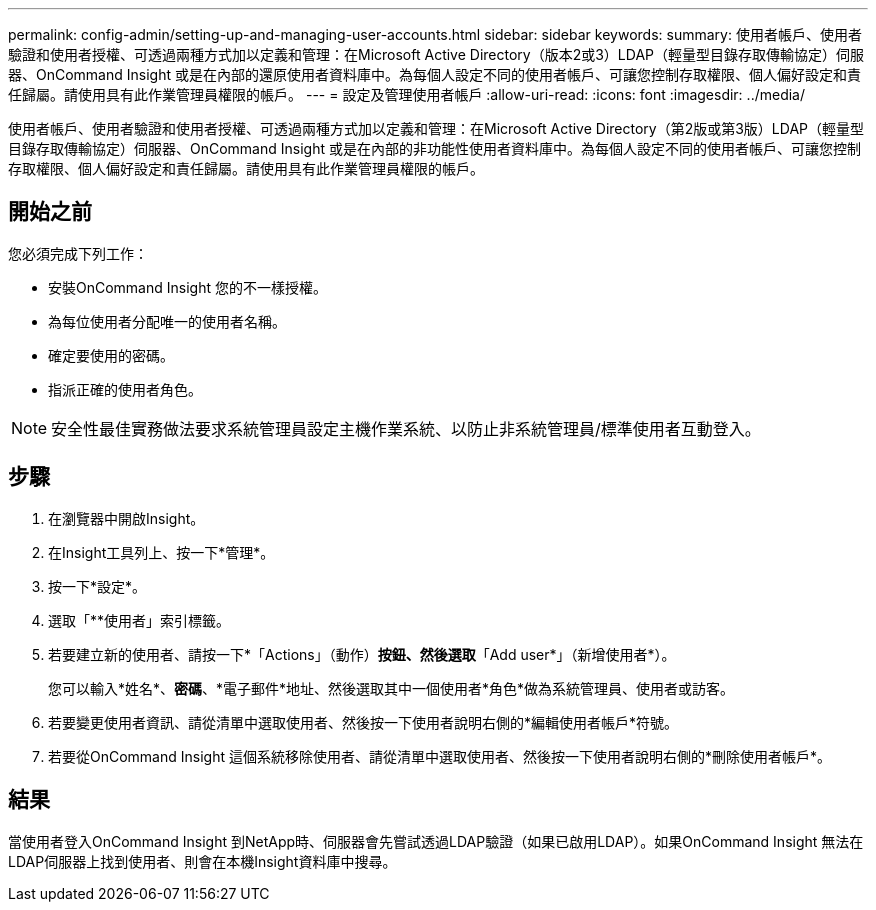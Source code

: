 ---
permalink: config-admin/setting-up-and-managing-user-accounts.html 
sidebar: sidebar 
keywords:  
summary: 使用者帳戶、使用者驗證和使用者授權、可透過兩種方式加以定義和管理：在Microsoft Active Directory（版本2或3）LDAP（輕量型目錄存取傳輸協定）伺服器、OnCommand Insight 或是在內部的還原使用者資料庫中。為每個人設定不同的使用者帳戶、可讓您控制存取權限、個人偏好設定和責任歸屬。請使用具有此作業管理員權限的帳戶。 
---
= 設定及管理使用者帳戶
:allow-uri-read: 
:icons: font
:imagesdir: ../media/


[role="lead"]
使用者帳戶、使用者驗證和使用者授權、可透過兩種方式加以定義和管理：在Microsoft Active Directory（第2版或第3版）LDAP（輕量型目錄存取傳輸協定）伺服器、OnCommand Insight 或是在內部的非功能性使用者資料庫中。為每個人設定不同的使用者帳戶、可讓您控制存取權限、個人偏好設定和責任歸屬。請使用具有此作業管理員權限的帳戶。



== 開始之前

您必須完成下列工作：

* 安裝OnCommand Insight 您的不一樣授權。
* 為每位使用者分配唯一的使用者名稱。
* 確定要使用的密碼。
* 指派正確的使用者角色。


[NOTE]
====
安全性最佳實務做法要求系統管理員設定主機作業系統、以防止非系統管理員/標準使用者互動登入。

====


== 步驟

. 在瀏覽器中開啟Insight。
. 在Insight工具列上、按一下*管理*。
. 按一下*設定*。
. 選取「**使用者」索引標籤。
. 若要建立新的使用者、請按一下*「Actions」（動作）*按鈕、然後選取*「Add user*」（新增使用者*）。
+
您可以輸入*姓名*、*密碼*、*電子郵件*地址、然後選取其中一個使用者*角色*做為系統管理員、使用者或訪客。

. 若要變更使用者資訊、請從清單中選取使用者、然後按一下使用者說明右側的*編輯使用者帳戶*符號。
. 若要從OnCommand Insight 這個系統移除使用者、請從清單中選取使用者、然後按一下使用者說明右側的*刪除使用者帳戶*。




== 結果

當使用者登入OnCommand Insight 到NetApp時、伺服器會先嘗試透過LDAP驗證（如果已啟用LDAP）。如果OnCommand Insight 無法在LDAP伺服器上找到使用者、則會在本機Insight資料庫中搜尋。
